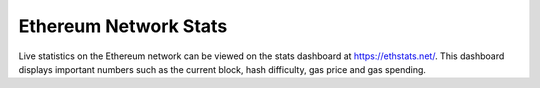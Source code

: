 ********************************************************************************
Ethereum Network Stats
********************************************************************************

Live statistics on the Ethereum network can be viewed on the stats dashboard at https://ethstats.net/. This dashboard displays important numbers such as the current block, hash difficulty, gas price and gas spending.

